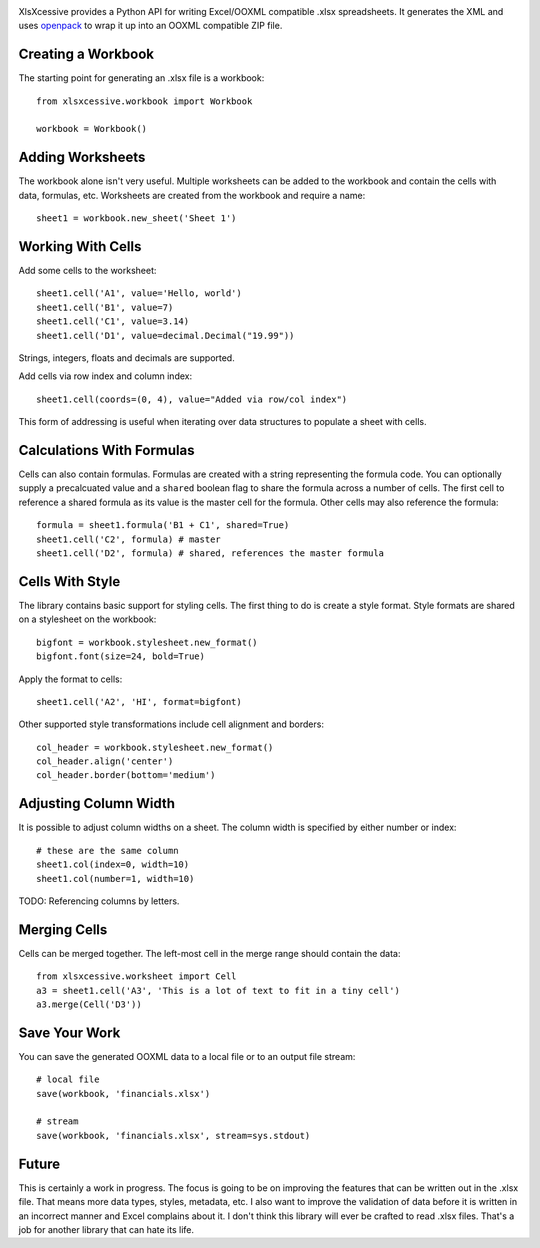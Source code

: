 .. image:: https://img.shields.io/pypi/v/xlsxcessive.svg
   :target: https://pypi.org/project/xlsxcessive

.. image:: https://img.shields.io/pypi/pyversions/xlsxcessive.svg

.. image:: https://github.com/jaraco/xlsxcessive/workflows/tests/badge.svg
   :target: https://github.com/jaraco/xlsxcessive/actions?query=workflow%3A%22tests%22
   :alt: tests

.. image:: https://img.shields.io/endpoint?url=https://raw.githubusercontent.com/charliermarsh/ruff/main/assets/badge/v2.json
    :target: https://github.com/astral-sh/ruff
    :alt: Ruff

.. image:: https://img.shields.io/badge/code%20style-black-000000.svg
   :target: https://github.com/psf/black
   :alt: Code style: Black

.. .. image:: https://readthedocs.org/projects/PROJECT_RTD/badge/?version=latest
..    :target: https://PROJECT_RTD.readthedocs.io/en/latest/?badge=latest

.. image:: https://img.shields.io/badge/skeleton-2023-informational
   :target: https://blog.jaraco.com/skeleton

XlsXcessive provides a Python API for writing Excel/OOXML compatible .xlsx
spreadsheets. It generates the XML and uses
`openpack <https://pypi.org/project/openpack>`_
to wrap it up into an OOXML compatible ZIP file.


Creating a Workbook
===================

The starting point for generating an .xlsx file is a workbook::

    from xlsxcessive.workbook import Workbook

    workbook = Workbook()


Adding Worksheets
=================

The workbook alone isn't very useful. Multiple worksheets can be added to the
workbook and contain the cells with data, formulas, etc. Worksheets are created
from the workbook and require a name::

    sheet1 = workbook.new_sheet('Sheet 1')


Working With Cells
==================

Add some cells to the worksheet::

    sheet1.cell('A1', value='Hello, world')
    sheet1.cell('B1', value=7)
    sheet1.cell('C1', value=3.14)
    sheet1.cell('D1', value=decimal.Decimal("19.99"))

Strings, integers, floats and decimals are supported.

Add cells via row index and column index::

    sheet1.cell(coords=(0, 4), value="Added via row/col index")

This form of addressing is useful when iterating over data
structures to populate a sheet with cells.


Calculations With Formulas
==========================

Cells can also contain formulas. Formulas are created with a string representing
the formula code. You can optionally supply a precalcuated value and a
``shared`` boolean flag to share the formula across a number of
cells. The first cell to reference a shared formula as its value is the master
cell for the formula. Other cells may also reference the formula::

    formula = sheet1.formula('B1 + C1', shared=True)
    sheet1.cell('C2', formula) # master
    sheet1.cell('D2', formula) # shared, references the master formula


Cells With Style
================

The library contains basic support for styling cells. The first thing to do is
create a style format. Style formats are shared on a stylesheet on the
workbook::

    bigfont = workbook.stylesheet.new_format()
    bigfont.font(size=24, bold=True)

Apply the format to cells::

    sheet1.cell('A2', 'HI', format=bigfont)

Other supported style transformations include cell alignment and borders::

    col_header = workbook.stylesheet.new_format()
    col_header.align('center')
    col_header.border(bottom='medium')


Adjusting Column Width
======================

It is possible to adjust column widths on a sheet. The column width is specified
by either number or index::

    # these are the same column
    sheet1.col(index=0, width=10)
    sheet1.col(number=1, width=10)

TODO: Referencing columns by letters.


Merging Cells
=============

Cells can be merged together.  The left-most cell in the merge range should
contain the data::

    from xlsxcessive.worksheet import Cell
    a3 = sheet1.cell('A3', 'This is a lot of text to fit in a tiny cell')
    a3.merge(Cell('D3'))


Save Your Work
==============

You can save the generated OOXML data to a local file or to an output file
stream::

    # local file
    save(workbook, 'financials.xlsx')

    # stream
    save(workbook, 'financials.xlsx', stream=sys.stdout)


Future
======

This is certainly a work in progress.  The focus is going to be on improving the
features that can be written out in the .xlsx file. That means more data types,
styles, metadata, etc. I also want to improve the validation of data before it
is written in an incorrect manner and Excel complains about it. I don't think
this library will ever be crafted to read .xlsx files. That's a job for another
library that can hate its life.

